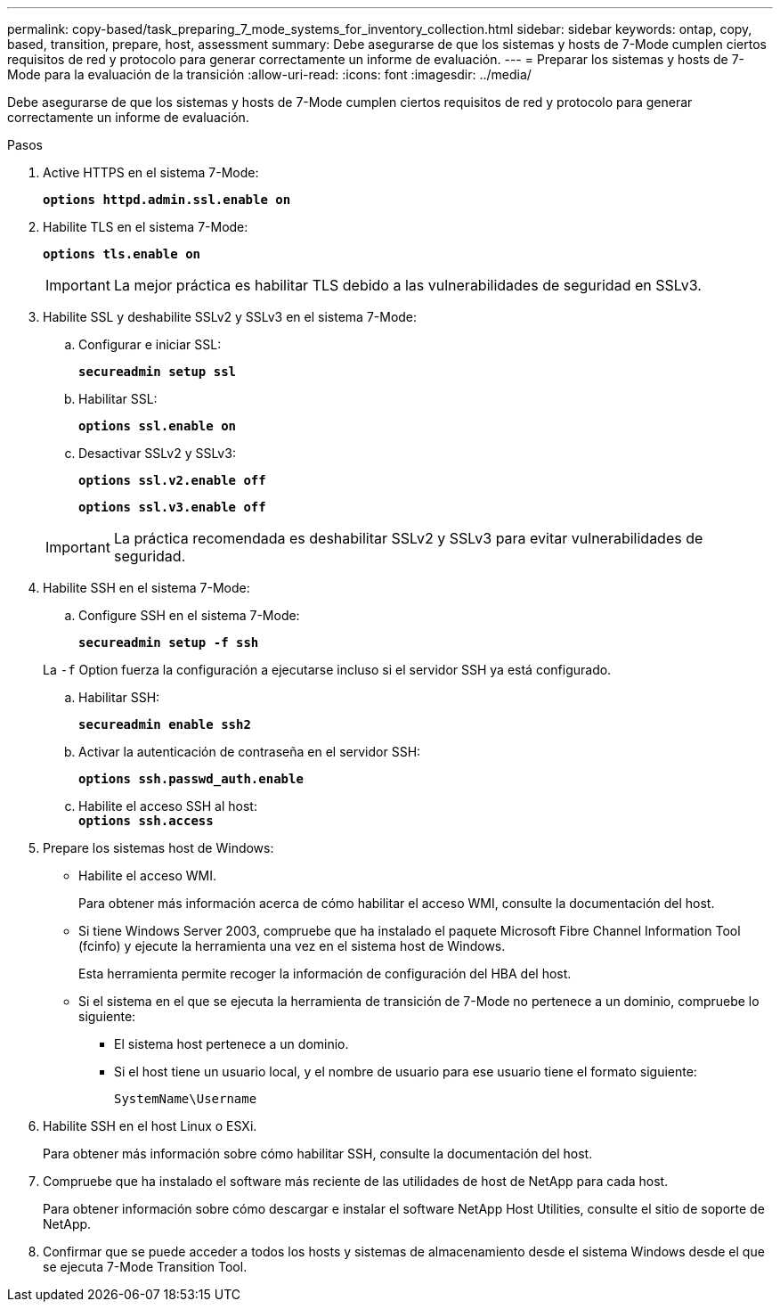 ---
permalink: copy-based/task_preparing_7_mode_systems_for_inventory_collection.html 
sidebar: sidebar 
keywords: ontap, copy, based, transition, prepare, host, assessment 
summary: Debe asegurarse de que los sistemas y hosts de 7-Mode cumplen ciertos requisitos de red y protocolo para generar correctamente un informe de evaluación. 
---
= Preparar los sistemas y hosts de 7-Mode para la evaluación de la transición
:allow-uri-read: 
:icons: font
:imagesdir: ../media/


[role="lead"]
Debe asegurarse de que los sistemas y hosts de 7-Mode cumplen ciertos requisitos de red y protocolo para generar correctamente un informe de evaluación.

.Pasos
. Active HTTPS en el sistema 7-Mode:
+
`*options httpd.admin.ssl.enable on*`

. Habilite TLS en el sistema 7-Mode:
+
`*options tls.enable on*`

+

IMPORTANT: La mejor práctica es habilitar TLS debido a las vulnerabilidades de seguridad en SSLv3.

. Habilite SSL y deshabilite SSLv2 y SSLv3 en el sistema 7-Mode:
+
.. Configurar e iniciar SSL:
+
`*secureadmin setup ssl*`

.. Habilitar SSL:
+
`*options ssl.enable on*`

.. Desactivar SSLv2 y SSLv3:
+
`*options ssl.v2.enable off*`

+
`*options ssl.v3.enable off*`

+

IMPORTANT: La práctica recomendada es deshabilitar SSLv2 y SSLv3 para evitar vulnerabilidades de seguridad.



. Habilite SSH en el sistema 7-Mode:
+
.. Configure SSH en el sistema 7-Mode:
+
`*secureadmin setup -f ssh*`

+
La `-f` Option fuerza la configuración a ejecutarse incluso si el servidor SSH ya está configurado.

.. Habilitar SSH:
+
`*secureadmin enable ssh2*`

.. Activar la autenticación de contraseña en el servidor SSH:
+
`*options ssh.passwd_auth.enable*`

.. Habilite el acceso SSH al host: +
`*options ssh.access*`


. Prepare los sistemas host de Windows:
+
** Habilite el acceso WMI.
+
Para obtener más información acerca de cómo habilitar el acceso WMI, consulte la documentación del host.

** Si tiene Windows Server 2003, compruebe que ha instalado el paquete Microsoft Fibre Channel Information Tool (fcinfo) y ejecute la herramienta una vez en el sistema host de Windows.
+
Esta herramienta permite recoger la información de configuración del HBA del host.

** Si el sistema en el que se ejecuta la herramienta de transición de 7-Mode no pertenece a un dominio, compruebe lo siguiente:
+
*** El sistema host pertenece a un dominio.
*** Si el host tiene un usuario local, y el nombre de usuario para ese usuario tiene el formato siguiente:
+
`SystemName\Username`





. Habilite SSH en el host Linux o ESXi.
+
Para obtener más información sobre cómo habilitar SSH, consulte la documentación del host.

. Compruebe que ha instalado el software más reciente de las utilidades de host de NetApp para cada host.
+
Para obtener información sobre cómo descargar e instalar el software NetApp Host Utilities, consulte el sitio de soporte de NetApp.

. Confirmar que se puede acceder a todos los hosts y sistemas de almacenamiento desde el sistema Windows desde el que se ejecuta 7-Mode Transition Tool.

